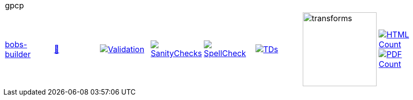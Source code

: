 [cols="1,1,1,1,1,1,1,1"]
|===
8+|gpcp 
| https://github.com/commoncriteria/gpcp/tree/bobs-builder[bobs-builder] 
a| https://commoncriteria.github.io/gpcp/bobs-builder/gpcp-release.html[📄]
a|[link=https://github.com/commoncriteria/gpcp/blob/gh-pages/bobs-builder/ValidationReport.txt]
image::https://raw.githubusercontent.com/commoncriteria/gpcp/gh-pages/bobs-builder/validation.svg[Validation]
a|[link=https://github.com/commoncriteria/gpcp/blob/gh-pages/bobs-builder/SanityChecksOutput.md]
image::https://raw.githubusercontent.com/commoncriteria/gpcp/gh-pages/bobs-builder/warnings.svg[SanityChecks]
a|[link=https://github.com/commoncriteria/gpcp/blob/gh-pages/bobs-builder/SpellCheckReport.txt]
image::https://raw.githubusercontent.com/commoncriteria/gpcp/gh-pages/bobs-builder/spell-badge.svg[SpellCheck]
a|[link=https://github.com/commoncriteria/gpcp/blob/gh-pages/bobs-builder/TDValidationReport.txt]
image::https://raw.githubusercontent.com/commoncriteria/gpcp/gh-pages/bobs-builder/tds.svg[TDs]
a|image::https://raw.githubusercontent.com/commoncriteria/gpcp/gh-pages/bobs-builder/transforms.svg[transforms,150]
a| [link=https://github.com/commoncriteria/gpcp/blob/gh-pages/bobs-builder/HTMLs.adoc]
image::https://raw.githubusercontent.com/commoncriteria/gpcp/gh-pages/bobs-builder/html_count.svg[HTML Count]
[link=https://github.com/commoncriteria/gpcp/blob/gh-pages/bobs-builder/PDFs.adoc]
image::https://raw.githubusercontent.com/commoncriteria/gpcp/gh-pages/bobs-builder/pdf_count.svg[PDF Count]
|===
